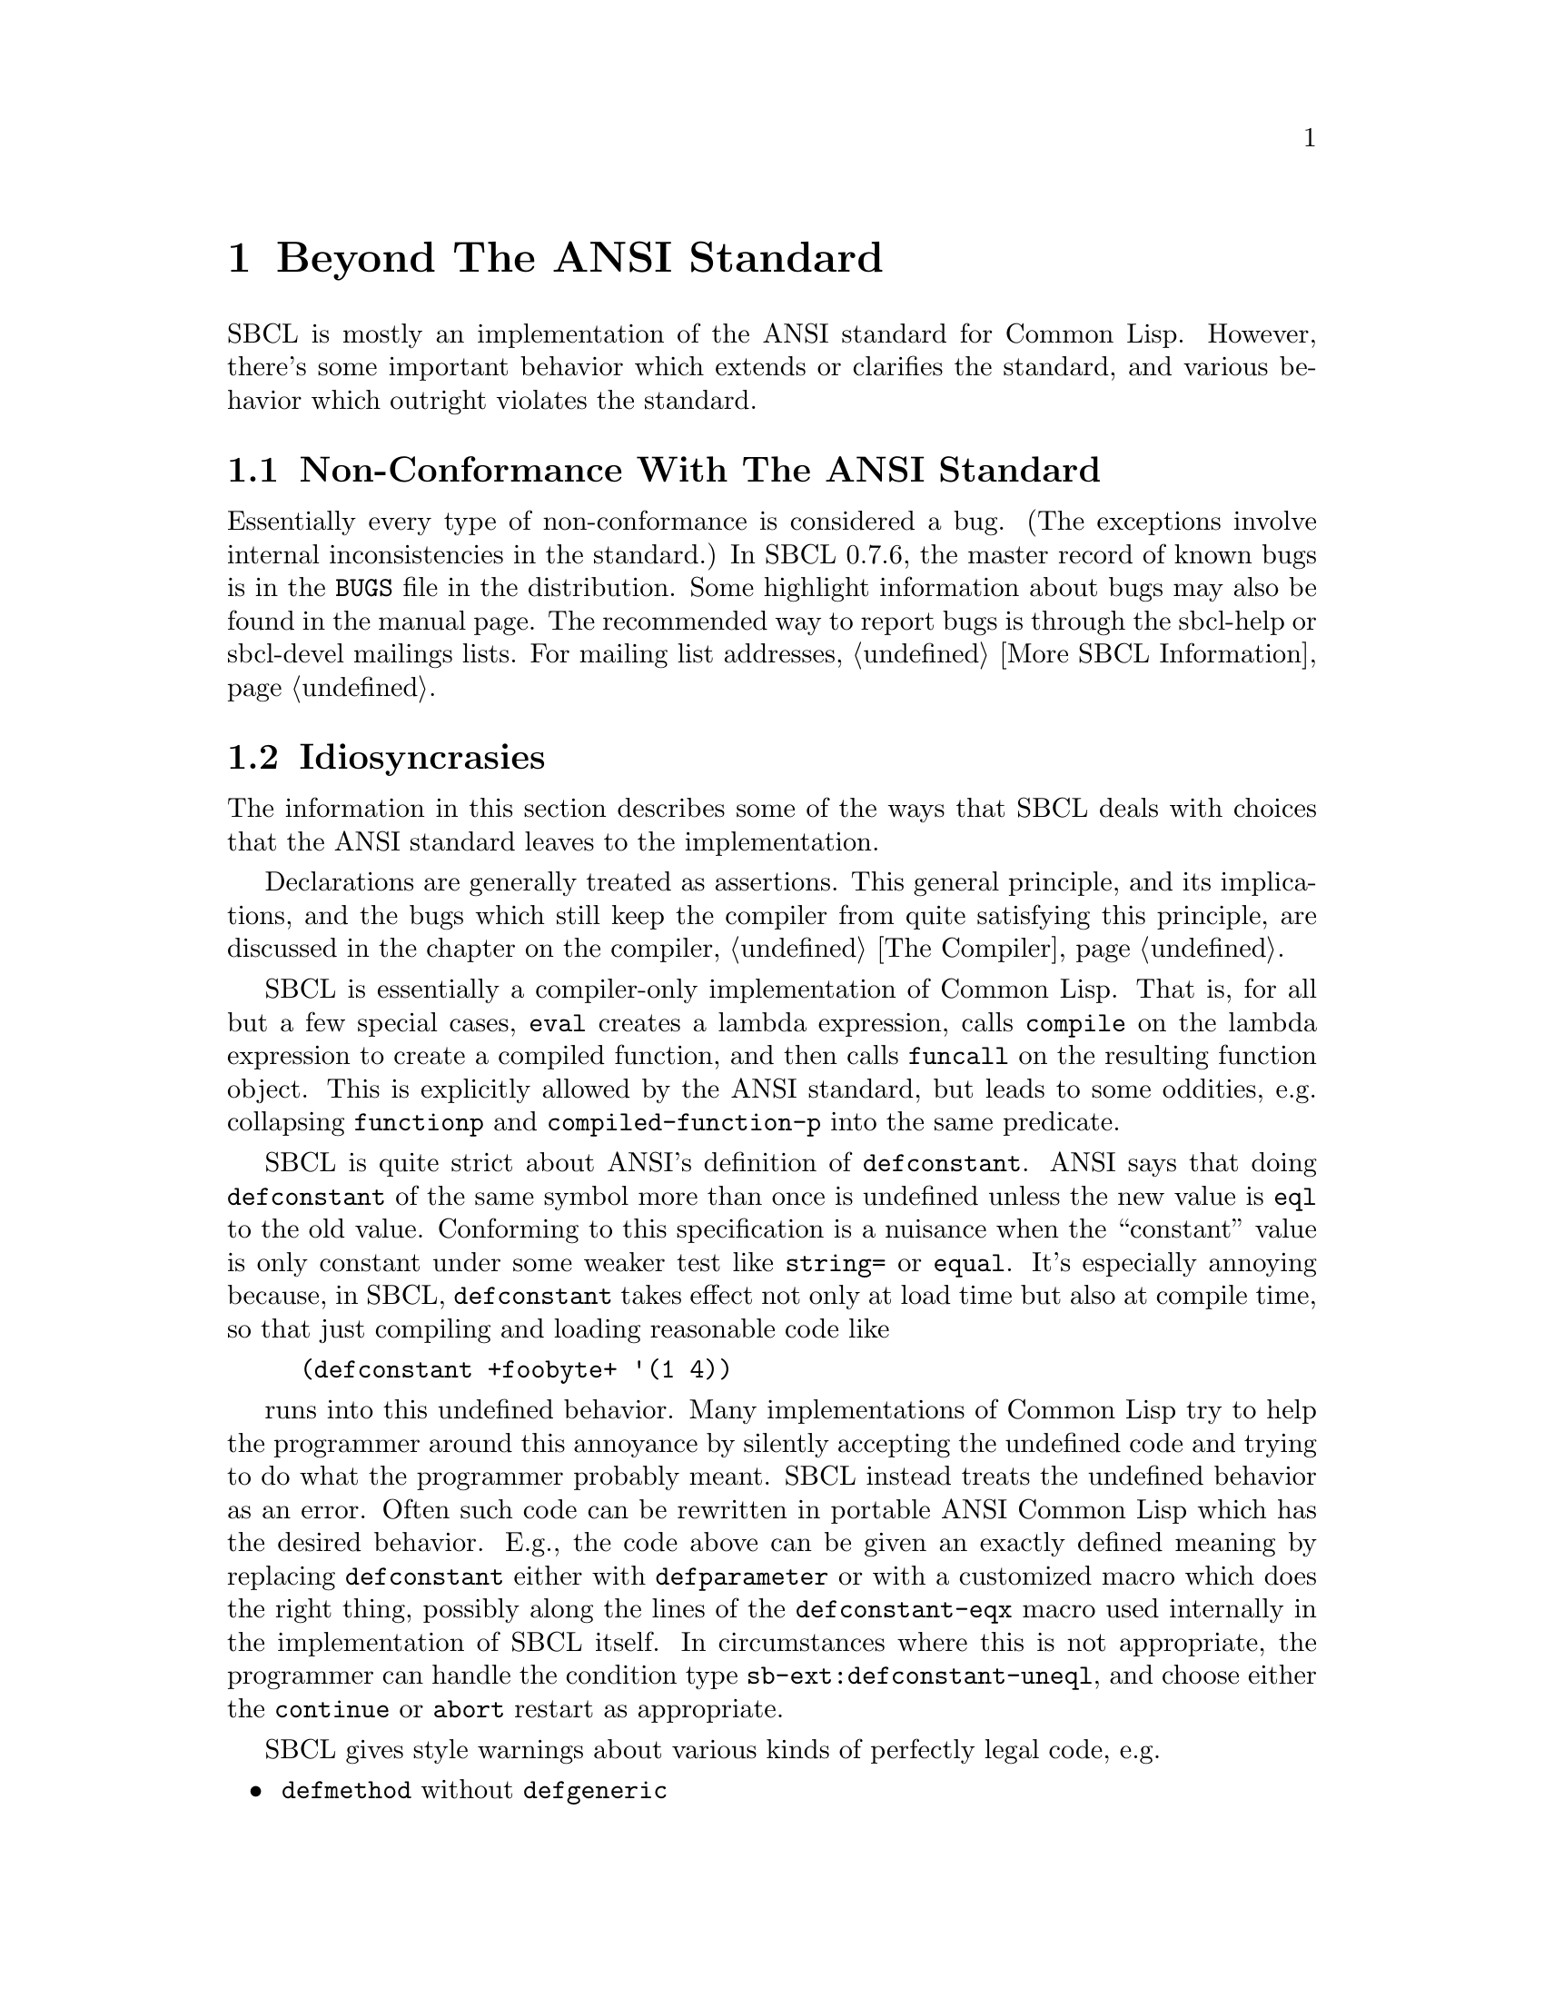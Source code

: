 @node  Beyond The ANSI Standard, The Foreign Function Interface, Efficiency, Top
@comment  node-name,  next,  previous,  up
@chapter Beyond The ANSI Standard

SBCL is mostly an implementation of the ANSI standard for
Common Lisp. However, there's some important behavior which extends
or clarifies the standard, and various behavior which outright
violates the standard.


@menu
* Non-Conformance With The ANSI Standard::  
* Idiosyncrasies::              
* Extensions::                  
@end menu

@node Non-Conformance With The ANSI Standard, Idiosyncrasies, Beyond The ANSI Standard, Beyond The ANSI Standard
@comment  node-name,  next,  previous,  up
@section Non-Conformance With The ANSI Standard

Essentially every type of non-conformance is considered a bug.  (The
exceptions involve internal inconsistencies in the standard.)  In SBCL
0.7.6, the master record of known bugs is in the @file{BUGS} file in
the distribution.  Some highlight information about bugs may also be
found in the manual page. The recommended way to report bugs is
through the sbcl-help or sbcl-devel mailings lists.  For mailing list
addresses, @ref{More SBCL Information}.


@node Idiosyncrasies, Extensions, Non-Conformance With The ANSI Standard, Beyond The ANSI Standard
@comment  node-name,  next,  previous,  up
@section Idiosyncrasies

The information in this section describes some of the ways that SBCL
deals with choices that the ANSI standard leaves to the
implementation.

Declarations are generally treated as assertions. This general
principle, and its implications, and the bugs which still keep the
compiler from quite satisfying this principle, are discussed in the
chapter on the compiler, @ref{The Compiler}.

SBCL is essentially a compiler-only implementation of Common
Lisp. That is, for all but a few special cases, @code{eval} creates a
lambda expression, calls @code{compile} on the lambda expression to
create a compiled function, and then calls @code{funcall} on the
resulting function object. This is explicitly allowed by the ANSI
standard, but leads to some oddities, e.g. collapsing @code{functionp}
and @code{compiled-function-p} into the same predicate.

SBCL is quite strict about ANSI's definition of
@code{defconstant}. ANSI says that doing @code{defconstant} of the
same symbol more than once is undefined unless the new value is
@code{eql} to the old value. Conforming to this specification is a
nuisance when the ``constant'' value is only constant under some
weaker test like @code{string=} or @code{equal}. It's especially
annoying because, in SBCL, @code{defconstant} takes effect not only at
load time but also at compile time, so that just compiling and loading
reasonable code like

@lisp
(defconstant +foobyte+ '(1 4))
@end lisp

runs into this undefined behavior. Many implementations of Common Lisp
try to help the programmer around this annoyance by silently accepting
the undefined code and trying to do what the programmer probably
meant. SBCL instead treats the undefined behavior as an error. Often
such code can be rewritten in portable ANSI Common Lisp which has the
desired behavior.  E.g., the code above can be given an exactly
defined meaning by replacing @code{defconstant} either with
@code{defparameter} or with a customized macro which does the right
thing, possibly along the lines of the @code{defconstant-eqx} macro
used internally in the implementation of SBCL itself.  In
circumstances where this is not appropriate, the programmer can handle
the condition type @code{sb-ext:defconstant-uneql}, and choose either
the @command{continue} or @command{abort} restart as appropriate.

SBCL gives style warnings about various kinds of perfectly legal code,
e.g.

@itemize
  
@item
@code{defmethod} without @code{defgeneric}
  
@item
multiple @code{defun}s of the same symbol
  
@item
special variables not named in the conventional @code{*foo*} style,
and lexical variables unconventionally named in the @code{*foo*} style

@end itemize

This causes friction with people who point out that other ways of
organizing code (especially avoiding the use of @code{defgeneric}) are
just as aesthetically stylish.  However, these warnings should be read
not as ``warning, bad aesthetics detected, you have no style'' but
``warning, this style keeps the compiler from understanding the code
as well as you might like.'' That is, unless the compiler warns about
such conditions, there's no way for the compiler to warn about some
programming errors which would otherwise be easy to overlook. (Related
bug: The warning about multiple @code{defun}s is pointlessly annoying
when you compile and then load a function containing @code{defun}
wrapped in @code{eval-when}, and ideally should be suppressed in that
case, but still isn't as of SBCL 0.7.6.)


@node  Extensions,  , Idiosyncrasies, Beyond The ANSI Standard
@comment  node-name,  next,  previous,  up
@section Extensions

SBCL is derived from CMUCL, which implements many extensions to the
ANSI standard. SBCL doesn't support as many extensions as CMUCL, but
it still has quite a few.


@menu
* Things Which Might Be In The Next ANSI Standard::  
* Threading::                   
* Support For Unix::            
* Customization Hooks for Users::  
* Tools To Help Developers::    
* Interface To Low-Level SBCL Implementation::  
* Efficiency Hacks::            
@end menu

@node  Things Which Might Be In The Next ANSI Standard, Threading, Extensions, Extensions
@comment  node-name,  next,  previous,  up
@subsection Things Which Might Be In The Next ANSI Standard

SBCL provides extensive support for calling external C code, @ref{The
Foreign Function Interface}.

SBCL provides additional garbage collection functionality not
specified by ANSI. Weak pointers allow references to objects to be
maintained without keeping them from being GCed (garbage
collected). And ``finalization'' hooks are available to cause code to
be executed when an object has been GCed.
@c <!-- FIXME: Actually documenting these would be good.:-| -->

SBCL supports @dfn{Gray streams}, user-overloadable CLOS classes whose
instances can be used as Lisp streams (e.g. passed as the first
argument to @code{format}).  Additionally, the bundled contrib module
@dfn{sb-simple-streams} implements a subset of the Franz Allegro
simple-streams proposal.

SBCL supports a MetaObject Protocol which is intended to be compatible
with AMOP; present exceptions to this (as distinct from current bugs)
are:

@itemize
  
@item
the abstract @code{metaobject} class is not present in the class
hierarchy;
  
@item
the @code{standard-object} and @code{funcallable-standard-object}
classes are disjoint;
  
@item
@code{compute-effective-method} only returns one value, not two;
  
@item
the system-supplied @code{:around} method for @code{compute-slots}
specialized on @code{funcallable-standard-class} does not respect the
requested order from a user-supplied primary method.

@end itemize


@node  Threading, Support For Unix, Things Which Might Be In The Next ANSI Standard, Extensions
@comment  node-name,  next,  previous,  up
@subsection Threading (a.k.a Multiprocessing)

SBCL (as of version 0.8.3, on Linux x86 only) supports a fairly
low-level threading interface that maps onto the host operating
system's concept of threads or lightweight processes.

@subsubsection Lisp-level view

A rudimentary interface to creating and managing multiple threads can
be found in the @dfn{sb-thread} package.  This is intended for public
consumption, so look at the exported symbols and their documentation
strings.

Dynamic bindings to symbols are per-thread.  Signal handlers are
per-thread.

Mutexes and condition variables are available for managing access to
shared data: see

@itemize

@item
@code{(apropos "mutex" :sb-thread)}
  
@item
@code{(apropos "condition" :sb-thread)}
  
@item
and the @code{waitqueue} structure

@end itemize

and poke around in their documentation strings.

@subsubsection Sessions

If the user has multiple views onto the same Lisp image (for example,
using multiple terminals, or a windowing system, or network access)
they are typically set up as multiple @dfn{sessions} such that each
view has its own collection of foreground/background/stopped threads.
A thread which wishes to create a new session can use
@code{sb-thread:with-new-session} to remove itself from the current
session (which it shares with its parent and siblings) and create a
fresh one.  See also @code{sb-thread:make-listener-thread}.

Within a single session, threads arbitrate between themselves for the
user's attention.  A thread may be in one of three notional states:
foreground, background, or stopped.  When a background process
attempts to print a repl prompt or to enter the debugger, it will stop
and print a message saying that it has stopped.  The user at his
leisure may switch to that thread to find out what it needs.  If a
background thread enters the debugger, selecting any restart will put
it back into the background before it resumes.  Arbitration for the
input stream is managed by calls to @code{sb-thread:get-foreground}
(which may block) and @code{sb-thread:release-foreground}.

@code{sb-ext:quit} terminates all threads in the current session, but
leaves other sessions running.


@subsubsection Implementation (Linux x86)

On Linux x86, threading is implemented using @code{clone()} and does
not involve pthreads.  This is not because there is anything wrong
with pthreads @emph{per se}, but there is plenty wrong (from our
perspective) with LinuxThreads.  SBCL threads are mapped 1:1 onto
Linux tasks which share a VM but nothing else - each has its own
process id and can be seen in e.g. @command{ps} output.

Per-thread local bindings for special variables is achieved using the
%fs segment register to point to a per-thread storage area.  This may
cause interesting results if you link to foreign code that expects
threading or creates new threads, and the thread library in question
uses %fs in an incompatible way.

There are two implementation mechanisms for queueing.  If SBCL was
built on an NPTL-capable Linux system (2.6 or some vendor 2.4 ports)
with the @code{:SB-FUTEX} feature, queuing will be done using the
@code{sys_futex()} system call if it's available at runtime.
Otherwise it will fall back to using @code{sigtimedwait()} to sleep
and a signal (@code{SIG_DEQUEUE}, one of the POSIX RT signals) to
wake.

Garbage collection is done with the existing Conservative Generational
GC.  Allocation is done in small (typically 8k) regions: each thread
has its own region so this involves no stopping. However, when a
region fills, a lock must be obtained while another is allocated, and
when a collection is required, all processes are stopped.  This is
achieved by sending them signals, which may make for interesting
behaviour if they are interrupted in system calls.  The streams
interface is believed to handle the required system call restarting
correctly, but this may be a consideration when making other blocking
calls e.g. from foreign library code.

Large amounts of the SBCL library have not been inspected for
thread-safety.  Some of the obviously unsafe areas have large locks
around them, so compilation and fasl loading, for example, cannot be
parallelized.  Work is ongoing in this area.

A new thread by default is created in the same POSIX process group and
session as the thread it was created by.  This has an impact on
keyboard interrupt handling: pressing your terminal's intr key
(typically @kbd{Control-C}) will interrupt all processes in the
foreground process group, including Lisp threads that SBCL considers
to be notionally `background'.  This is undesirable, so background
threads are set to ignore the SIGINT signal.

@code{sb-thread:make-listener-thread} in addition to creating a new
Lisp session makes a new POSIX session, so that pressing
@kbd{Control-C} in one window will not interrupt another listener -
this has been found to be embarrassing.


@node  Support For Unix, Customization Hooks for Users, Threading, Extensions
@comment  node-name,  next,  previous,  up
@subsection Support For Unix

The UNIX command line can be read from the variable
@code{sb-ext:*posix-argv*}. The UNIX environment can be queried with
the @code{sb-ext:posix-getenv} function.

The SBCL system can be terminated with @code{sb-ext:quit}, (but see
notes above about threads and sessions) optionally returning a
specified numeric value to the calling Unix process. The normal Unix
idiom of terminating on end of file on input is also supported.


@node  Customization Hooks for Users, Tools To Help Developers, Support For Unix, Extensions
@comment  node-name,  next,  previous,  up
@subsection Customization Hooks for Users

The behaviour of @code{require} when called with only one argument is
implementation-defined.  In SBCL it calls functions on the
user-settable list @code{sb-ext:*module-provider-functions*} - see the
@code{require} documentation string for details.

The toplevel repl prompt may be customized, and the function
that reads user input may be replaced completely.
@c <!-- FIXME but I don't currently remember how -->


@node  Tools To Help Developers, Interface To Low-Level SBCL Implementation, Customization Hooks for Users, Extensions
@comment  node-name,  next,  previous,  up
@subsection Tools To Help Developers

SBCL provides a profiler and other extensions to the ANSI
@code{trace} facility. See the online function documentation for
@code{trace} for more information.

The debugger supports a number of options. Its documentation is
accessed by typing @kbd{help} at the debugger prompt.
@c <!-- FIXME:
@c      A true debugger section in the manual would be good. Start
@c      with CMU CL's debugger section, but remember:
@c      * no QUIT command (TOPLEVEL restart instead)
@c      * no GO command (CONTINUE restart instead)
@c      * Limitations of the x86 port of the debugger should be 
@c      documented or fixed where possible.
@c      * Discuss TRACE and its unification with PROFILE. -->

Documentation for @code{inspect} is accessed by typing @kbd{help} at
the @code{inspect} prompt.


@node  Interface To Low-Level SBCL Implementation, Efficiency Hacks, Tools To Help Developers, Extensions
@comment  node-name,  next,  previous,  up
@subsection Interface To Low-Level SBCL Implementation

SBCL has the ability to save its state as a file for later
execution. This functionality is important for its bootstrapping
process, and is also provided as an extension to the user. See the
documentation string for @code{sb-ext:save-lisp-and-die} for more
information.

@quotation
Note: SBCL has inherited from CMUCL various hooks to allow the user to
tweak and monitor the garbage collection process. These are somewhat
stale code, and their interface might need to be cleaned up. If you
have urgent need of them, look at the code in @file{src/code/gc.lisp}
and bring it up on the developers' mailing list.
@end quotation

@quotation
Note: SBCL has various hooks inherited from CMUCL, like
@code{sb-ext:float-denormalized-p}, to allow a program to take
advantage of IEEE floating point arithmetic properties which aren't
conveniently or efficiently expressible using the ANSI standard. These
look good, and their interface looks good, but IEEE support is
slightly broken due to a stupid decision to remove some support for
infinities (because it wasn't in the ANSI spec and it didn't occur to
me that it was in the IEEE spec). If you need this stuff, take a look
at the code and bring it up on the developers' mailing
list.
@end quotation


@node  Efficiency Hacks,  , Interface To Low-Level SBCL Implementation, Extensions
@comment  node-name,  next,  previous,  up
@subsection Efficiency Hacks

The @code{sb-ext:purify} function causes SBCL first to collect all
garbage, then to mark all uncollected objects as permanent, never
again attempting to collect them as garbage. This can cause a large
increase in efficiency when using a primitive garbage collector, or a
more moderate increase in efficiency when using a more sophisticated
garbage collector which is well suited to the program's memory usage
pattern. It also allows permanent code to be frozen at fixed
addresses, a precondition for using copy-on-write to share code
between multiple Lisp processes. it is less important with modern
generational garbage collectors.

@code{sb-ext:truly-the} declaration declares the type of the result of
the operations, producing its argument; the declaration is not
checked. In short: don't use it.

The @code{sb-ext:freeze-type} declaration declares that a
type will never change, which can make type testing
(@code{typep}, etc.) more efficient for structure types.

The @code{sb-ext:constant-function} declaration specifies
that a function will always return the same value for the same
arguments, which may allow the compiler to optimize calls
to it. This is appropriate for functions like @code{sqrt}, but
is @emph{not} appropriate for functions like @code{aref},
which can change their return values when the underlying data are
changed.
@c <!-- FIXME: This declaration does not seem to be supported in the 
@c      current compiler. -->
